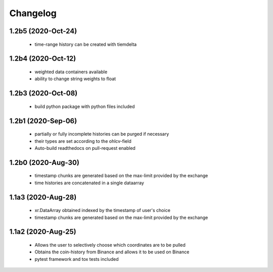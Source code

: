 Changelog
=========

1.2b5 (2020-Oct-24)
------------------
 * time-range history can be created with tiemdelta

1.2b4 (2020-Oct-12)
------------------
 * weighted data containers available
 * ability to change string weights to float


1.2b3 (2020-Oct-08)
------------------
 * build python package with python files included

1.2b1 (2020-Sep-06)
------------------
 * partially or fully incomplete histories can be purged if necessary
 * their types are set according to the ohlcv-field
 * Auto-build readthedocs on pull-request enabled

1.2b0 (2020-Aug-30)
------------------
 * timestamp chunks are generated based on the max-limit provided by the exchange
 * time histories are concatenated in a single dataarray

1.1a3 (2020-Aug-28)
------------------
 * xr.DataArray obtained indexed by the timestamp of user's choice
 * timestamp chunks are generated based on the max-limit provided by the exchange

1.1a2 (2020-Aug-25)
------------------

 * Allows the user to selectively choose which coordinates are to be pulled
 * Obtains the coin-history from Binance and allows it to be used on Binance
 * pytest framework and tox tests included
